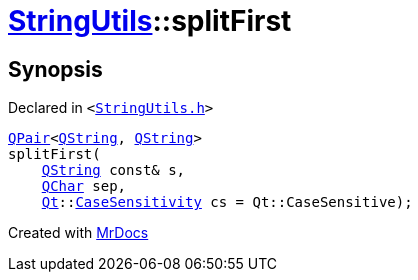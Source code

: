 [#StringUtils-splitFirst-0f]
= xref:StringUtils.adoc[StringUtils]::splitFirst
:relfileprefix: ../
:mrdocs:


== Synopsis

Declared in `&lt;https://github.com/PrismLauncher/PrismLauncher/blob/develop/launcher/StringUtils.h#L85[StringUtils&period;h]&gt;`

[source,cpp,subs="verbatim,replacements,macros,-callouts"]
----
xref:QPair.adoc[QPair]&lt;xref:QString.adoc[QString], xref:QString.adoc[QString]&gt;
splitFirst(
    xref:QString.adoc[QString] const& s,
    xref:QChar.adoc[QChar] sep,
    xref:Qt.adoc[Qt]::xref:Qt/CaseSensitivity.adoc[CaseSensitivity] cs = Qt&colon;&colon;CaseSensitive);
----



[.small]#Created with https://www.mrdocs.com[MrDocs]#
